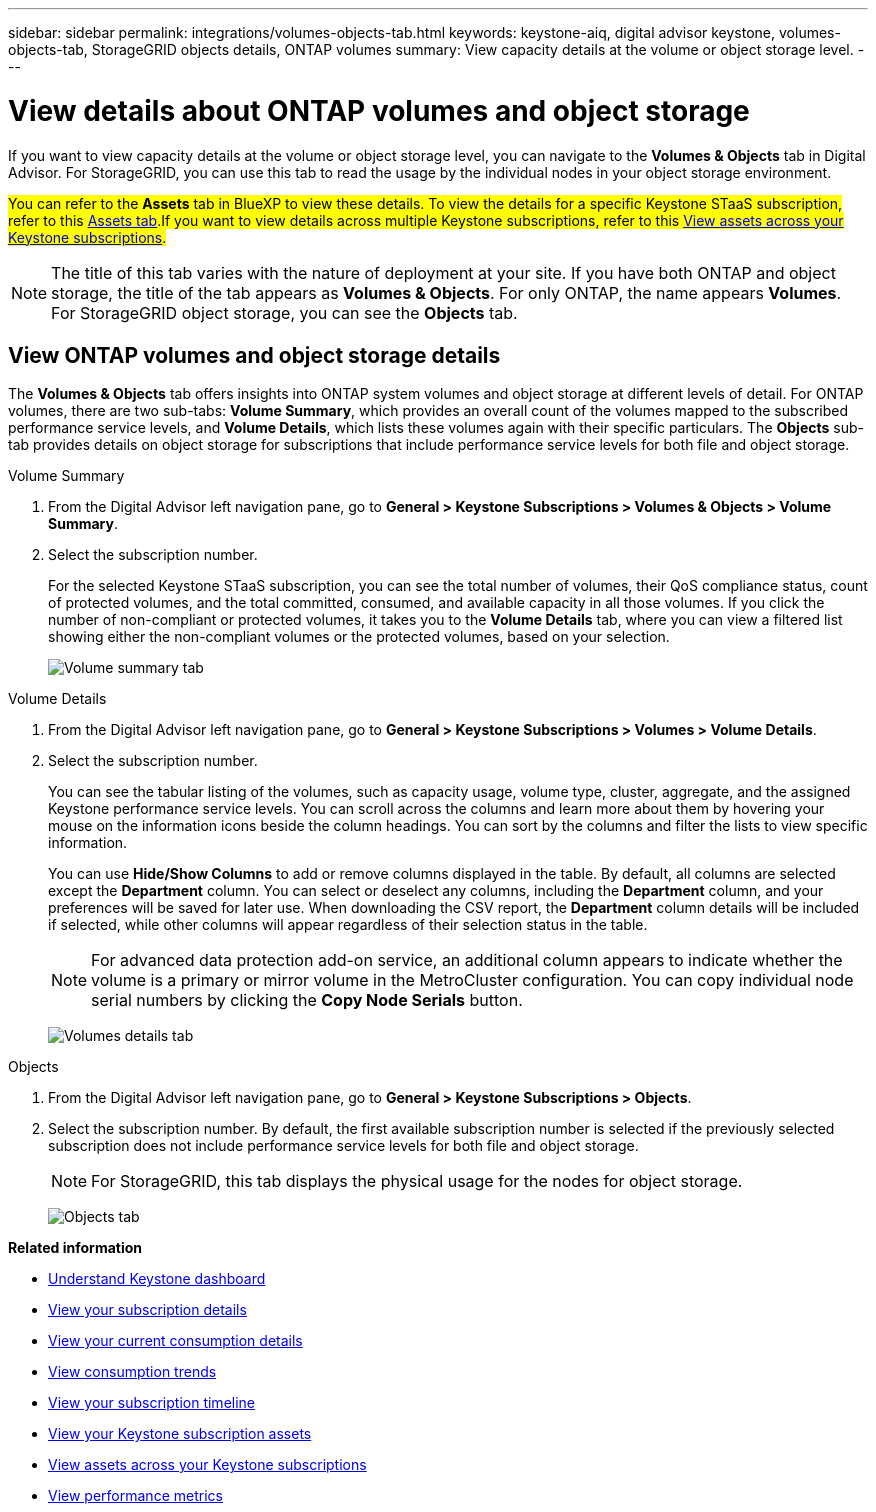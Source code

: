 ---
sidebar: sidebar
permalink: integrations/volumes-objects-tab.html
keywords: keystone-aiq, digital advisor keystone, volumes-objects-tab, StorageGRID objects details, ONTAP volumes
summary: View capacity details at the volume or object storage level.
---

= View details about ONTAP volumes and object storage
:hardbreaks:
:nofooter:
:icons: font
:linkattrs:
:imagesdir: ../media/

[.lead]
If you want to view capacity details at the volume or object storage level, you can navigate to the *Volumes & Objects* tab in Digital Advisor. For StorageGRID, you can use this tab to read the usage by the individual nodes in your object storage environment. 

##You can refer to the *Assets* tab in BlueXP to view these details. To view the details for a specific Keystone STaaS subscription, refer to this link:../integrations/assets-tab.html[Assets tab].If you want to view details across multiple Keystone subscriptions, refer to this link:../integrations/assets.html[View assets across your Keystone subscriptions].##

[NOTE]
The title of this tab varies with the nature of deployment at your site. If you have both ONTAP and object storage, the title of the tab appears as *Volumes & Objects*. For only ONTAP, the name appears *Volumes*. For StorageGRID object storage, you can see the *Objects* tab.

== View ONTAP volumes and object storage details
The *Volumes & Objects* tab offers insights into ONTAP system volumes and object storage at different levels of detail. For ONTAP volumes, there are two sub-tabs: *Volume Summary*, which provides an overall count of the volumes mapped to the subscribed performance service levels, and *Volume Details*, which lists these volumes again with their specific particulars. The *Objects* sub-tab provides details on object storage for subscriptions that include performance service levels for both file and object storage.

[role="tabbed-block"]
====
.Volume Summary
--
. From the Digital Advisor left navigation pane, go to *General > Keystone Subscriptions > Volumes & Objects > Volume Summary*.
. Select the subscription number.
+
For the selected Keystone STaaS subscription, you can see the total number of volumes, their QoS compliance status, count of protected volumes, and the total committed, consumed, and available capacity in all those volumes. If you click the number of non-compliant or protected volumes, it takes you to the *Volume Details* tab, where you can view a filtered list showing either the non-compliant volumes or the protected volumes, based on your selection.
+
image:volume-summary-2.png[Volume summary tab]

--

.Volume Details
--
. From the Digital Advisor left navigation pane, go to *General > Keystone Subscriptions > Volumes > Volume Details*.
. Select the subscription number. 
+
You can see the tabular listing of the volumes, such as capacity usage, volume type, cluster, aggregate, and the assigned Keystone performance service levels. You can scroll across the columns and learn more about them by hovering your mouse on the information icons beside the column headings. You can sort by the columns and filter the lists to view specific information. 
+
You can use *Hide/Show Columns*  to add or remove columns displayed in the table. By default, all columns are selected except the *Department* column. You can select or deselect any columns, including the *Department* column, and your preferences will be saved for later use. When downloading the CSV report, the *Department* column details will be included if selected, while other columns will appear regardless of their selection status in the table.
//NSEKEY-12126, NSEKEY-12128
+
NOTE: For advanced data protection add-on service, an additional column appears to indicate whether the volume is a primary or mirror volume in the MetroCluster configuration. You can copy individual node serial numbers by clicking the *Copy Node Serials* button.
+
image:volume-details-3.png[Volumes details tab]

--

.Objects
--
. From the Digital Advisor left navigation pane, go to *General > Keystone Subscriptions > Objects*.
. Select the subscription number. By default, the first available subscription number is selected if the previously selected subscription does not include performance service levels for both file and object storage.
+
NOTE: For StorageGRID, this tab displays the physical usage for the nodes for object storage.
+
image:objects-details.png[Objects tab]

--

====


//NSEKEY-8747



//== View StorageGRID nodes and consumption

//For StorageGRID, this tab displays the physical usage for the nodes for object storage.

//.Steps

//. Click *General > Keystone Subscriptions > Objects*.
//. Select the subscription number. By default, the first available subscription number is selected. On selecting the subscription number, the link for object storage details is enabled.
//+
//image:sg-link.png[StorageGRID dialog box]
//+
//. Click the link to view the node names and physical usage details for each node.
//+
//image:sg-link-2.png[StorageGRID dialog box]

*Related information*

* link:../integrations/dashboard-overview.html[Understand Keystone dashboard]
* link:../integrations/subscriptions-tab.html[View your subscription details]
* link:../integrations/current-usage-tab.html[View your current consumption details]
* link:../integrations/consumption-tab.html[View consumption trends]
* link:../integrations/subscription-timeline.html[View your subscription timeline]
* link:../integrations/assets-tab.html[View your Keystone subscription assets]
* link:../integrations/assets.html[View assets across your Keystone subscriptions]
* link:../integrations/performance-tab.html[View performance metrics]
